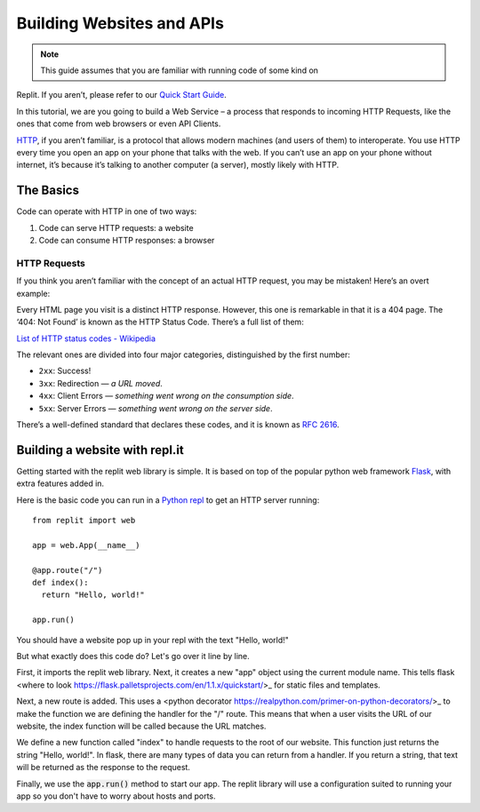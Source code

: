 Building Websites and APIs
==========================

.. note:: This guide assumes that you are familiar with running code of some kind on
Replit. If you aren’t, please refer to our
`Quick Start Guide <https://docs.repl.it/misc/quick-start>`_.

In this tutorial, we are you going to build a Web Service – a process
that responds to incoming HTTP Requests, like the ones that come from
web browsers or even API Clients.

`HTTP <https://en.wikipedia.org/wiki/Hypertext_Transfer_Protocol>`_, if you aren’t familiar, is a protocol that allows modern
machines (and users of them) to interoperate. You use HTTP every time
you open an app on your phone that talks with the web. If you can’t
use an app on your phone without internet, it’s because it’s talking
to another computer (a server), mostly likely with HTTP.

The Basics
----------

Code can operate with HTTP in one of two ways:

1. Code can serve HTTP requests: a website
2. Code can consume HTTP responses: a browser

HTTP Requests
~~~~~~~~~~~~~

If you think you aren’t familiar with the concept of an actual HTTP
request, you may be mistaken! Here’s an overt example:

.. image:: _static/404.png

Every HTML page you visit is a distinct HTTP response. However, this one
is remarkable in that it is a 404 page. The ‘404: Not Found’ is known as
the HTTP Status Code.  There’s a full list of them:

`List of HTTP status codes - Wikipedia`_

The relevant ones are divided into four major categories, distinguished
by the first number:

-  ``2xx``: Success!
-  ``3xx``: Redirection — *a URL moved*.
-  ``4xx``: Client Errors — *something went wrong on the consumption side*.
-  ``5xx``: Server Errors — *something went wrong on the server side*.

There’s a well-defined standard that declares these codes, and it is
known as `RFC 2616`_.

.. _List of HTTP status codes - Wikipedia: https://en.wikipedia.org/wiki/List_of_HTTP_status_codes
.. _RFC 2616: https://tools.ietf.org/html/rfc2616

Building a website with repl.it
-------------------------------

Getting started with the replit web library is simple. It is based on top of the popular
python web framework `Flask <https://flask.palletsprojects.com>`_, with extra features
added in.

Here is the basic code you can run in a `Python repl <https://replit.com/l/python3>`_
to get an HTTP server running:

::

  from replit import web

  app = web.App(__name__)

  @app.route("/")
  def index():
    return "Hello, world!"
  
  app.run()

You should have a website pop up in your repl with the text "Hello, world!"

But what exactly does this code do? Let's go over it line by line.

First, it imports the replit web library. Next, it creates a new "app" object using
the current module name. This tells flask
<where to look https://flask.palletsprojects.com/en/1.1.x/quickstart/>_ for static
files and templates.

Next, a new route is added. This uses a 
<python decorator https://realpython.com/primer-on-python-decorators/>_ to make the 
function we are defining the handler for the "/" route. This means that when a user
visits the URL of our website, the index function will be called because the URL
matches.

We define a new function called "index" to handle requests to the root of our website.
This function just returns the string "Hello, world!". In flask, there are many types
of data you can return from a handler. If you return a string, that text will be
returned as the response to the request.

Finally, we use the :code:`app.run()` method to start our app. The replit library will
use a configuration suited to running your app so you don't have to worry about hosts
and ports.


